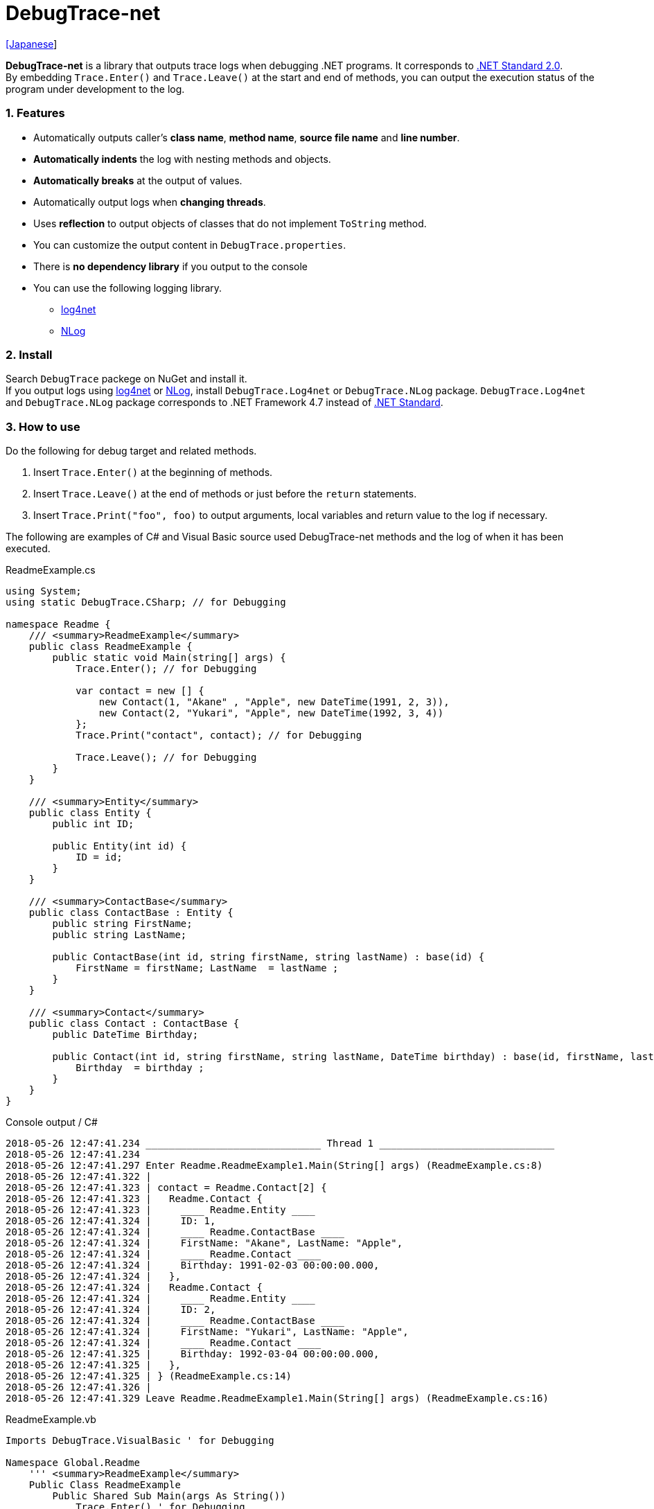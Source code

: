 = DebugTrace-net

link:README_ja.asciidoc[[Japanese]]

*DebugTrace-net* is a library that outputs trace logs when debugging .NET programs. It corresponds to https://docs.microsoft.com/en-us/dotnet/standard/net-standard[.NET Standard 2.0]. +
By embedding `Trace.Enter()` and `Trace.Leave()` at the start and end of methods, you can output the execution status of the program under development to the log.

=== 1. Features

* Automatically outputs caller's *class name*, *method name*, *source file name* and *line number*.
* *Automatically indents* the log with nesting methods and objects.
* *Automatically breaks* at the output of values.
* Automatically output logs when *changing threads*.
* Uses *reflection* to output objects of classes that do not implement `ToString` method.
* You can customize the output content in `DebugTrace.properties`.
* There is *no dependency library* if you output to the console
* You can use the following logging library.
    ** https://logging.apache.org/log4net/[log4net]
    ** http://nlog-project.org/[NLog]

=== 2. Install

Search `DebugTrace` packege on NuGet and install it. +
If you output logs using https://logging.apache.org/log4net/[log4net] or http://nlog-project.org/[NLog],
install `DebugTrace.Log4net` or `DebugTrace.NLog` package.
`DebugTrace.Log4net` and `DebugTrace.NLog` package corresponds to .NET Framework 4.7 instead of https://docs.microsoft.com/en-us/dotnet/standard/net-standard[.NET Standard].

=== 3. How to use

Do the following for debug target and related methods.

. Insert `Trace.Enter()` at the beginning of methods.
. Insert `Trace.Leave()` at the end of methods or just before the `return` statements.
. Insert `Trace.Print("foo", foo)` to output arguments, local variables and return value to the log if necessary.

The following are examples of C# and Visual Basic source used DebugTrace-net methods and the log of when it has been executed.

[source,csharp]
.ReadmeExample.cs
----
using System;
using static DebugTrace.CSharp; // for Debugging

namespace Readme {
    /// <summary>ReadmeExample</summary>
    public class ReadmeExample {
        public static void Main(string[] args) {
            Trace.Enter(); // for Debugging

            var contact = new [] {
                new Contact(1, "Akane" , "Apple", new DateTime(1991, 2, 3)),
                new Contact(2, "Yukari", "Apple", new DateTime(1992, 3, 4))
            };
            Trace.Print("contact", contact); // for Debugging

            Trace.Leave(); // for Debugging
        }
    }

    /// <summary>Entity</summary>
    public class Entity {
        public int ID;

        public Entity(int id) {
            ID = id;
        }
    }

    /// <summary>ContactBase</summary>
    public class ContactBase : Entity {
        public string FirstName;
        public string LastName;

        public ContactBase(int id, string firstName, string lastName) : base(id) {
            FirstName = firstName; LastName  = lastName ;
        }
    }

    /// <summary>Contact</summary>
    public class Contact : ContactBase {
        public DateTime Birthday;

        public Contact(int id, string firstName, string lastName, DateTime birthday) : base(id, firstName, lastName) {
            Birthday  = birthday ;
        }
    }
}
----

.Console output / C#
----
2018-05-26 12:47:41.234 ______________________________ Thread 1 ______________________________
2018-05-26 12:47:41.234
2018-05-26 12:47:41.297 Enter Readme.ReadmeExample1.Main(String[] args) (ReadmeExample.cs:8)
2018-05-26 12:47:41.322 |
2018-05-26 12:47:41.323 | contact = Readme.Contact[2] {
2018-05-26 12:47:41.323 |   Readme.Contact {
2018-05-26 12:47:41.323 |     ____ Readme.Entity ____
2018-05-26 12:47:41.324 |     ID: 1,
2018-05-26 12:47:41.324 |     ____ Readme.ContactBase ____
2018-05-26 12:47:41.324 |     FirstName: "Akane", LastName: "Apple",
2018-05-26 12:47:41.324 |     ____ Readme.Contact ____
2018-05-26 12:47:41.324 |     Birthday: 1991-02-03 00:00:00.000,
2018-05-26 12:47:41.324 |   },
2018-05-26 12:47:41.324 |   Readme.Contact {
2018-05-26 12:47:41.324 |     ____ Readme.Entity ____
2018-05-26 12:47:41.324 |     ID: 2,
2018-05-26 12:47:41.324 |     ____ Readme.ContactBase ____
2018-05-26 12:47:41.324 |     FirstName: "Yukari", LastName: "Apple",
2018-05-26 12:47:41.324 |     ____ Readme.Contact ____
2018-05-26 12:47:41.325 |     Birthday: 1992-03-04 00:00:00.000,
2018-05-26 12:47:41.325 |   },
2018-05-26 12:47:41.325 | } (ReadmeExample.cs:14)
2018-05-26 12:47:41.326 |
2018-05-26 12:47:41.329 Leave Readme.ReadmeExample1.Main(String[] args) (ReadmeExample.cs:16)
----

[source,vb.net]
.ReadmeExample.vb
----
Imports DebugTrace.VisualBasic ' for Debugging

Namespace Global.Readme
    ''' <summary>ReadmeExample</summary>
    Public Class ReadmeExample
        Public Shared Sub Main(args As String())
            Trace.Enter() ' for Debugging

            Dim contact = New Contact() {
                New Contact(1, "Akane", "Apple", New DateTime(1991, 2, 3)),
                New Contact(2, "Yukari", "Apple", New DateTime(1992, 3, 4))
            }
            Trace.Print(NameOf(contact), contact) ' for Debugging

            Trace.Leave() ' for Debugging
        End Sub
    End Class

    ''' <summary>Entity</summary>
    Public Class Entity
        Public Property ID As Integer

        Public Sub New(id_ As Integer)
            ID = id_
        End Sub
    End Class

    ''' <summary>ContactBase</summary>
    Public Class ContactBase : Inherits Entity
        Public Property FirstName As String
        Public Property LastName As String

        Public Sub New(id_ As Integer, firstName_ As String, lastName_ As String)
            MyBase.New(id_)
            FirstName = firstName_ : LastName = lastName_
        End Sub
    End Class

    ''' <summary>Contact</summary>
    Public Class Contact : Inherits ContactBase
        Public Birthday As DateTime

        Public Sub New(id_ As Integer, firstName_ As String, lastName_ As String, birthday_ As DateTime)
            MyBase.New(id_, firstName_, lastName_)
            Birthday = birthday_
        End Sub
    End Class
End Namespace
----

.Console output / Visual Basic
----
2018-05-26 12:55:04.154 ______________________________ Thread 1 ______________________________
2018-05-26 12:55:04.154
2018-05-26 12:55:04.215 Enter Readme.ReadmeExample.Main(String[] args) (ReadmeExample.vb:7)
2018-05-26 12:55:04.241 |
2018-05-26 12:55:04.243 | contact = Readme.Contact(Length: 2) {
2018-05-26 12:55:04.243 |   Readme.Contact {
2018-05-26 12:55:04.243 |     ____ Readme.Entity ____
2018-05-26 12:55:04.243 |     ID: 1,
2018-05-26 12:55:04.243 |     ____ Readme.ContactBase ____
2018-05-26 12:55:04.243 |     FirstName: "Akane", LastName: "Apple",
2018-05-26 12:55:04.243 |     ____ Readme.Contact ____
2018-05-26 12:55:04.243 |     Birthday: 1991-02-03 00:00:00.000,
2018-05-26 12:55:04.244 |   },
2018-05-26 12:55:04.244 |   Readme.Contact {
2018-05-26 12:55:04.244 |     ____ Readme.Entity ____
2018-05-26 12:55:04.244 |     ID: 2,
2018-05-26 12:55:04.244 |     ____ Readme.ContactBase ____
2018-05-26 12:55:04.244 |     FirstName: "Yukari", LastName: "Apple",
2018-05-26 12:55:04.244 |     ____ Readme.Contact ____
2018-05-26 12:55:04.244 |     Birthday: 1992-03-04 00:00:00.000,
2018-05-26 12:55:04.244 |   },
2018-05-26 12:55:04.244 | } (ReadmeExample.vb:13)
2018-05-26 12:55:04.245 |
2018-05-26 12:55:04.249 Leave Readme.ReadmeExample.Main(String[] args) (ReadmeExample.vb:15)
----

==== 3.1 If using or Imports System.Diagnostics

If you are `using` or `Impors System.Diagnostics`, since the `DebugTrace.CSharp.Trace` (`DebugTrace.VisualBaisc.Trace`) property and `System.Diagnostics.Trace` class overlap, you can not use `Trace` property directly. +
In that case, use `using DebugTrace` (`Imports DebugTrace`) instead of `using static DebugTrace.CSharp` (`Imports DebugTrace.VisualBasic`) and `CSharp.Trace` (`VisualBasic.Trace`) instead of `Trace`.

[source,csharp]
.ReadmeExample.cs
----
using System.Diagnostics;
using DebugTrace; // for Debugging

namespace Readme {
    public class ReadmeExample {
        public static void Main(string[] args) {
            CSharp.Trace.Enter(); // for Debugging
----

[source,vb.net]
.ReadmeExample.vb
----
Imports System.Diagnostics
Imports DebugTrace ' for Debugging

Namespace Global.Readme
    Public Class ReadmeExample
        Public Shared Sub Main(args As String())
            VisualBasic.Trace.Enter() ' for Debugging
----

=== 4. Interfaces and Classes

There are mainly the following interfaces and classes.

[options="header", width="100%"]
.Interfaces and Classes
|===
|Name     |Super Class or Implemented Interfaces|Description
|`DebugTrace.ITrace`       |_None_              |Trace processing interface
|`DebugTrace.TraceBase`    |`DebugTrace.ITrace` |Trace processing base class
|`DebugTrace.CSharp`       |`DebugTrace.Trace`  |Trace processing class for C#
|`DebugTrace.VisualBasic`  |`DebugTrace.Trace`  |Trace processing class for VisualBasic
|`DebugTrace.ILogger`      |_None_              |Log output interface
|`DebugTrace.Console`      |`DebugTrace.ILogger`|Abstract class that outputs logs to the console
|`DebugTrace.Console+Out`  |`DebugTrace.Console`|Class outputting logs to standard output
|`DebugTrace.Console+Error`|`DebugTrace.Console`|Class outputting logs to standard error output
|===

=== 5. Properties of DebugTrace.CSharp class and DebugTrace.VisualBasic class

`DebugTrace.CSharp` and `DebugTrace.VisualBasic` class has `Trace` property as an instance of its own type.

=== 6. Properties and methods of ITrace interface

It has the following properties and methods.

[options="header", width="60%"]
.Properties
|===
|Name|Description

|`IsEnabled`
|`true` if log output is enabled, `false` otherwise (`get` only)

|`LastLog`
|Last log string outputted (`get` only)

|===

[options="header", cols="1,4,2,3"]
.Methods
|===
|Name|Arguments|Return Value|Description

|`ResetNest`
|_None_
|_None_
|Initializes the nesting level for the current thread.

|`Enter`
|_None_
|`int` thread ID
|Outputs method start to log.

|`Leave`
|`int threadId`: the thread ID (default: `-1`)
|_None_
|Outputs method end to the log.

|`Print`
|`string message`: the message
|_None_
|Outputs the message to the log.

|`Print`
|`Func<string> messageSupplier`: the function to return a message
|_None_
|Gets a message from `messageSupplier` and output it to the log.

|`Print`
|`string name`: the name of the value +
`object value`: the value
|_None_
|Outputs to the log in the form of `"Name = Value"`

|`Print`
|`string name`: the name of the value +
`Func<object> valueSupplier`:  the function to return a value
|_None_
|Gets a value from `valueSupplier` and output it to the log in the form of `"Name = Value"`.

|===

=== 7. Properties of *DebugTrace.properties* file

DebugTrace reads the `DebugTrace.properties` file in the current directory at startup
[.small]#(since 1.4.0, Reads the the file in the same directory as DebugTrace.dll in earlier versions)#. +
You can specify following properties in the `DebugTrace.properties` file.  

[options="header", cols="2,8"]
.DebugTrace.properties
|===
|Property Name|Description

|`Logger`
|Logger DebugTrace uses +
[.small]#*Examples:*# +
`Logger = Console+Out` [.small .blue]#Output to the console (stdout)# +
`Logger = Console+Error` [.small .blue]#Output to the console (stderr)# [.small .blue]#*_(Default)_*# + 
`Logger = Log4net` [.small .blue]#use Log4net# +
`Logger = NLog` [.small .blue]#use NLog# +

|`LogLevel`
|Log level to use +
[.small]#*Examples when use Log4net:*# +
`LogLevel = All` +
`LogLevel = Finest` +
`LogLevel = Verbose` +
`LogLevel = Finer` +
`LogLevel = Trace` +
`LogLevel = Fine` +
`LogLevel = Debug` [.small .blue]#*_(Default)_*# +
`LogLevel = Info` +
`LogLevel = Notice` +
`LogLevel = Warn` +
`LogLevel = Error` +
`LogLevel = Severe` +
`LogLevel = Critical` +
`LogLevel = Alert` +
`LogLevel = Fatal` +
`LogLevel = Emergency` +
`LogLevel = Off` +
[.small]#*Examples when use NLog:*# +
`LogLevel = Trace` +
`LogLevel = Debug` [.small .blue]#*_(Default)_*# +
`LogLevel = Info` +
`LogLevel = Warn` +
`LogLevel = Error` +
`LogLevel = Fatal` +
`LogLevel = Off` +

|`EnterString`
|The string output by `enter` method +
[.small]#*Example:*# +
`EnterString = Enter {0}.{1} ({2}:{3:D})` [.small .blue]#*_(Default)_*# +
[.small]#*Parameters:*# +
`{0}`: The class name of the caller +
`{1}`: The method name of the caller +
`{2}`: The file name of the caller +
`{3}`: The line number of the caller +

|`LeaveString`
|The string output by `leave` method +
[.small]#*Example:*# +
`LeaveString = Leave {0}.{1} ({2}:{3:D})` [.small .blue]#*_(Default)_*# +
[.small]#*Parameters:*# +
`{0}`: The class name of the caller +
`{1}`: The method name of the caller +
`{2}`: The file name of the caller +
`{3}`: The line number of the caller +

|`ThreadBoundaryString`
|The string output in the threads boundary. +
[.small]#*Example:*# +
[.small]#`ThreadBoundaryString = \____\__\__\__\__\__\__\__\__\__\__\__\__\__ Thread {0} \__\__\__\__\__\__\__\__\__\__\__\__\__\____`# +
[.small .blue]#⯅*Default*# +
[.small]#*Parameter:*# +
`{0}`: The thread ID +

|`ClassBoundaryString`
|The string output in the classes boundary. +
[.small]#*Example:*# +
`ClassBoundaryString = \\____ {0} \____` [.small .blue]#*_(Default)_*# +
[.small]#*Parameter:*# +
`{0}`: The class name +

|`CodeIndentString`
|The string of one code indent +
[.small]#*Example:*# +
`CodeIndentString = &#x7c;\s` [.small .blue]#*_(Default)_*# +
[.small .blue]#`\s` is replaced to a space character# +

|`DataIndentString`
|The string of one data indent +
[.small]#*Example:*# +
`DataIndentString = \s\s` [.small .blue]#*_(Default)_*# +
[.small .blue]#`\s` is replaced to a space character# +

|`LimitString`
|The string to represent that it has exceeded the limit +
[.small]#*Example:*# +
`LimitString = \...` [.small .blue]#*_(Default)_*# +

|`DefaultNameSpaceString` +
|The string replacing the default namespace part +
[.small]#*Example:*# +
`DefaultNameSpaceString = \...` [.small .blue]#*_(Default)_*# +

|`NonPrintString` +
|The string of value in the case of properties that do not output the value +
[.small]#*Example:*# +
`NonPrintString = \***` [.small .blue]#*_(Default)_*# +

|`CyclicReferenceString`
|The string to represent that the cyclic reference occurs +
[.small]#*Example:*# +
`CyclicReferenceString = \*\** Cyclic Reference \***` [.small .blue]#*_(Default)_*#

|`VarNameValueSeparator`
|The separator string between the variable name and value +
[.small]#*Example:*# +
`VarNameValueSeparator = \s=\s` [.small .blue]#*_(Default)_*# +
[.small .blue]#`\s` is replaced to a space character# +

|`KeyValueSeparator`
|The separator string between the key and value for Map object +
and between the property/field name and value +
[.small]#*Example:*# +
`KeyValueSeparator = :\s` [.small .blue]#*_(Default)_*# +
[.small .blue]#`\s` is replaced to a space character# +

|`PrintSuffixFormat`
|Output format of `print` method suffix +
[.small]#*Example:*# +
`PrintSuffixFormat = \s({2}:{3:D})` [.small .blue]#*_(Default)_*# +
[.small .blue]#`\s` is replaced to a space character# +
[.small]#*Parameters:*# +
`{0}`: The class name of the caller +
`{1}`: The method name of the caller +
`{2}`: The file name of the caller +
`{3}`: The line number of the caller +

|`DateTimeFormat`
|Output format of DateTime +
[.small]#*Example:*# +
`DateTimeFormat = {0:yyyy-MM-dd HH:mm:ss.fffK}` [.small .blue]#*_(Default)_*# +
[.small]#*Parameter:*# +
`{0}`: The `DateTime` object +

|`LogDateTimeFormat` +
 +
[.gray]#_since 1.3.0_#
|Output format of date and time when outputting logs +
[.small]#*Example:*# +
`LogDateTimeFormat = {0:yyyy-MM-dd HH:mm:ss.fff}` [.small .blue]#*_(Default)_*# +
[.small]#*Parameter:*# +
`{0}`: The `DateTime` object +

|`MaxDataOutputWidth`
|Maximum output width of data* +
[.small]#*Example:*# +
`MaxDataOutputWidth = 80` [.small .blue]#*_(Default)_*# +

|`CollectionLimit`
|*Limit* value of `ICollection` elements to output +
[.small]#*Example:*# +
`CollectionLimit = 512` [.small .blue]#*_(Default)_*# +

|`StringLimit`
|*Limit* value of `string` characters to output +
[.small]#*Example:*# +
`StringLimit = 8192` [.small .blue]#*_(Default)_*# +

|`ReflectionNestLimit`
|Limit value of reflection nest +
[.small]#*Example:*# +
`ReflectionNestLimit = 4` [.small .blue]#*_(Default)_*# +

|`NonPrintProperties` +
|Properties and fields not to be output value +
[.small]#*Example (One value):*# +
`NonPrintProperties = DebugTraceExample.Node.Parent` +
[.small]#*Example (Multiple values):*# +
`NonPrintProperties = \` +
  `DebugTraceExample.Node.Parent,\` +
  `DebugTraceExample.Node.Left,\` +
  `DebugTraceExample.Node.Right` +
[.small]#*format:*# +
`<full class name>.<property or field name>` +
[.small .blue]#The default value is unspecified#

|`DefaultNameSpace` +
|Default namespace of your java source +
[.small]#*Example:*# +
`DefaultNameSpace = DebugTraceExample` +
[.small .blue]#The default value is unspecified#

|`ReflectionClasses` +
|Classe names that output content by reflection even if `ToString` method is implemented
[.small]#*Example (One value):*# +
`ReflectionClasses = DebugTraceExample.Point` +
[.small]#*Example (Multiple values):*# +
`ReflectionClasses = \` +
  `DebugTraceExample.Point,\` +
  `DebugTraceExample.Rectangle` +
[.small .blue]#The default value is unspecified#

|===

==== 7.1. Adding *DebugTrace.properties* file

You can add the `DebugTrace.properties` file to your projects in the following steps.

1. Select `Add` - `New Item ...` from the context menu of the project.

1. Select `Text File` in the dialog window, set the `Name:` to `DebugTrace.properties` and click `Add` button.

1. Select `Properties` from context menu of the added `DebugTrace.properties`.

1. Change setting of `Copy to Output Directory` in the `*Advanced*` section of the `Properties` to `Copy if newer` or `Copy always`.


==== 7.2. *NonPrintProperties*, *NonPrintString*

DebugTrace use reflection to output object contents if the `ToString` method is not implemented.
If there are other object references, the contents of objects are also output.
However, if there is circular reference, it will automatically detect and suspend output.
You can suppress output by specifying the `NonPrintProperties` property and
can specify multiple values of this property separated by commas.  
The value of the property specified by `NonPrintProperties` are output as the string specified by `NonPrintString` (default: `\***`).

.Example of NonPrintProperties
----
NonPrintProperties = DebugTraceExample.Node.Parent
----

.Example of NonPrintProperties (Multiple specifications)
----
NonPrintProperties = \
    DebugTraceExample.Node.Parent,\
    DebugTraceExample.Node.Left,\
    DebugTraceExample.Node.Right
----

=== 8. Examples of using logging libraries

You can output logs using the following libraries besides console output.

[options="header", width="60%"]
.logging Libraries
|===
|Library Name|Required package  |API
|log4net     |DebugTrace.Log4net|.NET Framework 4.7
|NLog        |DebugTrace.NLog   |.NET Framework 4.7
|===

To use them, add the above package from NuGet.

The logger name of DebugTrace is `DebugTrace`.   

==== 8-1. log4net

[source,properties]
.Example of DebugTrace.properties
----
# DebugTrace.properties
Logger = Log4net
----

[source,csharp]
.Additional example of AssemblyInfo.cs
----
[assembly: log4net.Config.XmlConfigurator(ConfigFile=@"Log4net.config", Watch=true)]
----

[source,xml]
.Example of Log4net.config
----
<?xml version="1.0" encoding="utf-8" ?>
<configuration>
  <log4net>
    <appender name="A" type="log4net.Appender.FileAppender">
      <File value="C:/Logs/DebugTrace/Log4net.log" />
      <AppendToFile value="true" />
      <ImmediateFlush value="true" />
      <lockingModel type="log4net.Appender.FileAppender+MinimalLock" />
      <layout type="log4net.Layout.PatternLayout">
        <ConversionPattern value="%date [%thread] %-5level %logger %message%n" />
      </layout>
    </appender>
    <root>
      <level value="DEBUG" />
      <appender-ref ref="A" />
    </root>
  </log4net>
</configuration>
----

==== 8-2. NLog

[source,properties]
.Example of DebugTrace.properties
----
# DebugTrace.properties
Logger = NLog
----

[source,xml]
.Example of NLog.config
----
<?xml version="1.0" encoding="utf-8" ?>
<nlog xmlns="http://www.nlog-project.org/schemas/NLog.xsd"
      xmlns:xsi="http://www.w3.org/2001/XMLSchema-instance"
      xsi:schemaLocation="http://www.nlog-project.org/schemas/NLog.xsd NLog.xsd"
      autoReload="true"
      throwExceptions="false"
      internalLogLevel="Off" internalLogFile="C:/Logs/DebugTrace/NLog-internal.log">
  <targets>
    <target xsi:type="File" name="f" fileName="C:/Logs/DebugTrace/NLog.log" encoding="utf-8"
            layout="${longdate} [${threadid}] ${uppercase:${level}} ${logger} ${message}" />
  </targets>
  <rules>
    <logger name="*" minlevel="Debug" writeTo="f" />
  </rules>
</nlog>
----

=== 9. License

link:LICENSE[The MIT License (MIT)]

[gray]#_(C) 2018 Masato Kokubo_#
